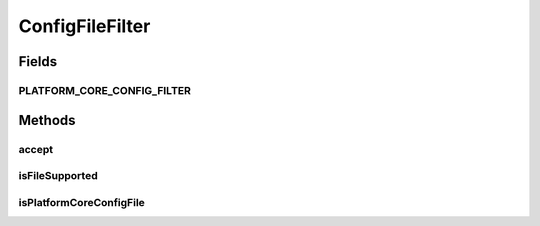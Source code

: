 .. java:import:: org.apache.commons.io FilenameUtils

.. java:import:: org.apache.commons.io.filefilter FileFileFilter

.. java:import:: org.apache.commons.lang ArrayUtils

.. java:import:: org.motechproject.config.core.constants ConfigurationConstants

.. java:import:: java.io File

ConfigFileFilter
================

.. java:package:: org.motechproject.config.core.filters
   :noindex:

.. java:type:: public class ConfigFileFilter extends FileFileFilter

   FileFilter implementation to filter configuration files.

Fields
------
PLATFORM_CORE_CONFIG_FILTER
^^^^^^^^^^^^^^^^^^^^^^^^^^^

.. java:field:: public static final FileFileFilter PLATFORM_CORE_CONFIG_FILTER
   :outertype: ConfigFileFilter

Methods
-------
accept
^^^^^^

.. java:method:: @Override public boolean accept(File file)
   :outertype: ConfigFileFilter

isFileSupported
^^^^^^^^^^^^^^^

.. java:method:: public static boolean isFileSupported(File file)
   :outertype: ConfigFileFilter

isPlatformCoreConfigFile
^^^^^^^^^^^^^^^^^^^^^^^^

.. java:method:: public static boolean isPlatformCoreConfigFile(File file)
   :outertype: ConfigFileFilter

